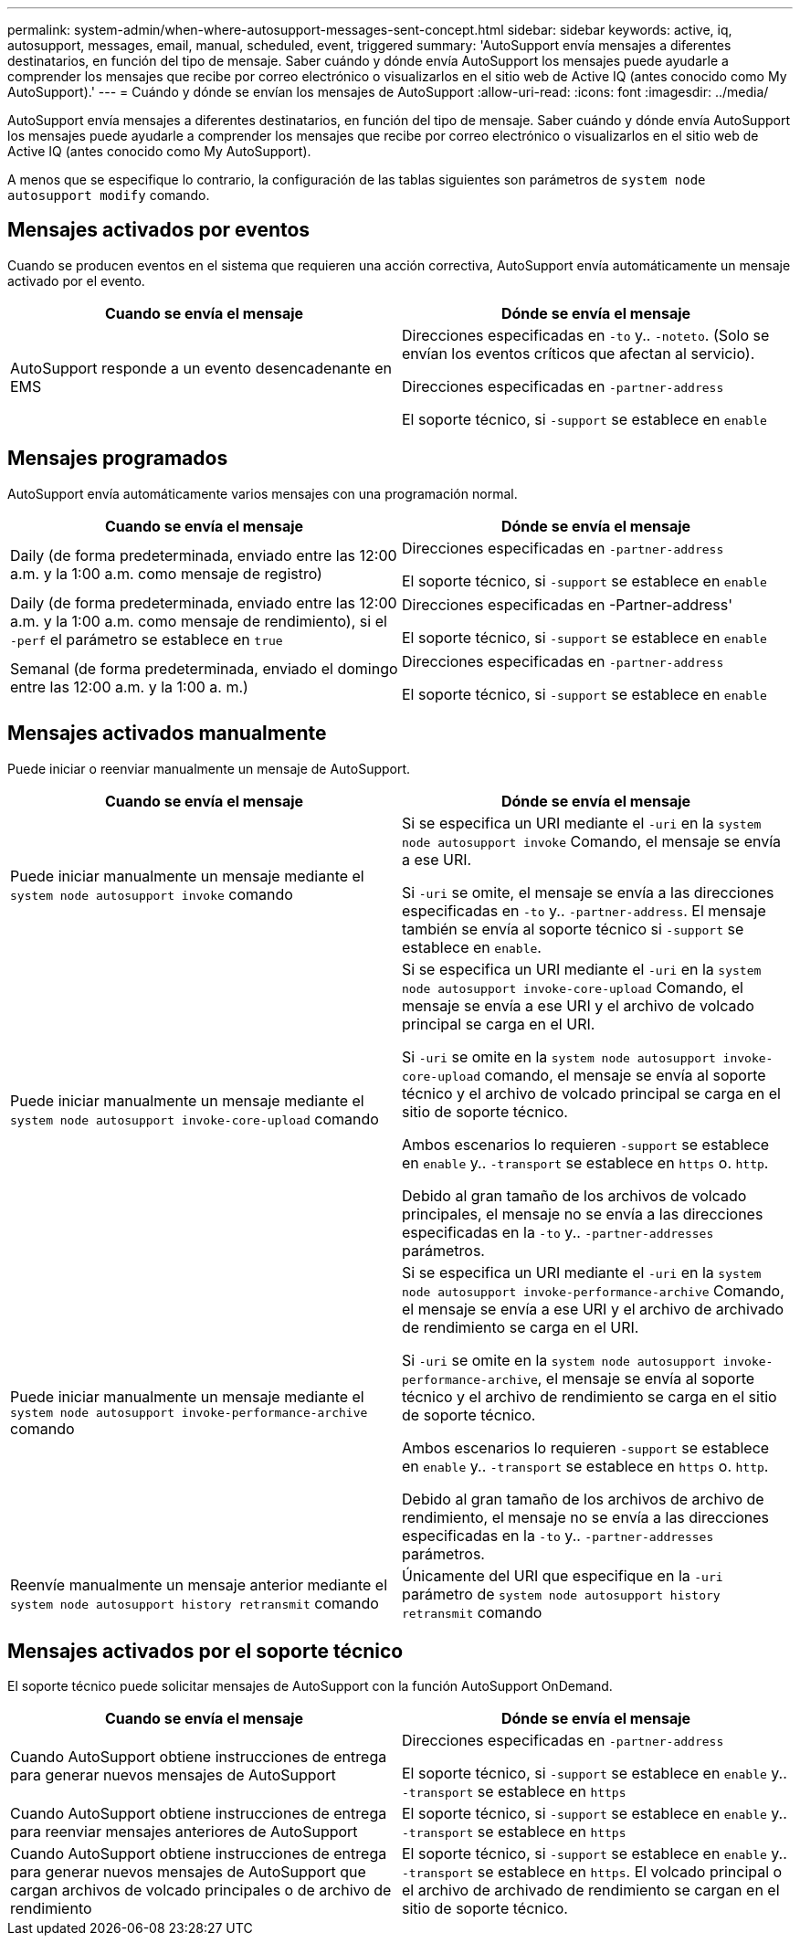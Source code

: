 ---
permalink: system-admin/when-where-autosupport-messages-sent-concept.html 
sidebar: sidebar 
keywords: active, iq, autosupport, messages, email, manual, scheduled, event, triggered 
summary: 'AutoSupport envía mensajes a diferentes destinatarios, en función del tipo de mensaje. Saber cuándo y dónde envía AutoSupport los mensajes puede ayudarle a comprender los mensajes que recibe por correo electrónico o visualizarlos en el sitio web de Active IQ (antes conocido como My AutoSupport).' 
---
= Cuándo y dónde se envían los mensajes de AutoSupport
:allow-uri-read: 
:icons: font
:imagesdir: ../media/


[role="lead"]
AutoSupport envía mensajes a diferentes destinatarios, en función del tipo de mensaje. Saber cuándo y dónde envía AutoSupport los mensajes puede ayudarle a comprender los mensajes que recibe por correo electrónico o visualizarlos en el sitio web de Active IQ (antes conocido como My AutoSupport).

A menos que se especifique lo contrario, la configuración de las tablas siguientes son parámetros de `system node autosupport modify` comando.



== Mensajes activados por eventos

Cuando se producen eventos en el sistema que requieren una acción correctiva, AutoSupport envía automáticamente un mensaje activado por el evento.

|===
| Cuando se envía el mensaje | Dónde se envía el mensaje 


 a| 
AutoSupport responde a un evento desencadenante en EMS
 a| 
Direcciones especificadas en `-to` y.. `-noteto`. (Solo se envían los eventos críticos que afectan al servicio).

Direcciones especificadas en `-partner-address`

El soporte técnico, si `-support` se establece en `enable`

|===


== Mensajes programados

AutoSupport envía automáticamente varios mensajes con una programación normal.

|===
| Cuando se envía el mensaje | Dónde se envía el mensaje 


 a| 
Daily (de forma predeterminada, enviado entre las 12:00 a.m. y la 1:00 a.m. como mensaje de registro)
 a| 
Direcciones especificadas en `-partner-address`

El soporte técnico, si `-support` se establece en `enable`



 a| 
Daily (de forma predeterminada, enviado entre las 12:00 a.m. y la 1:00 a.m. como mensaje de rendimiento), si el `-perf` el parámetro se establece en `true`
 a| 
Direcciones especificadas en -Partner-address'

El soporte técnico, si `-support` se establece en `enable`



 a| 
Semanal (de forma predeterminada, enviado el domingo entre las 12:00 a.m. y la 1:00 a. m.)
 a| 
Direcciones especificadas en `-partner-address`

El soporte técnico, si `-support` se establece en `enable`

|===


== Mensajes activados manualmente

Puede iniciar o reenviar manualmente un mensaje de AutoSupport.

|===
| Cuando se envía el mensaje | Dónde se envía el mensaje 


 a| 
Puede iniciar manualmente un mensaje mediante el `system node autosupport invoke` comando
 a| 
Si se especifica un URI mediante el `-uri` en la `system node autosupport invoke` Comando, el mensaje se envía a ese URI.

Si `-uri` se omite, el mensaje se envía a las direcciones especificadas en `-to` y.. `-partner-address`. El mensaje también se envía al soporte técnico si `-support` se establece en `enable`.



 a| 
Puede iniciar manualmente un mensaje mediante el `system node autosupport invoke-core-upload` comando
 a| 
Si se especifica un URI mediante el `-uri` en la `system node autosupport invoke-core-upload` Comando, el mensaje se envía a ese URI y el archivo de volcado principal se carga en el URI.

Si `-uri` se omite en la `system node autosupport invoke-core-upload` comando, el mensaje se envía al soporte técnico y el archivo de volcado principal se carga en el sitio de soporte técnico.

Ambos escenarios lo requieren `-support` se establece en `enable` y.. `-transport` se establece en `https` o. `http`.

Debido al gran tamaño de los archivos de volcado principales, el mensaje no se envía a las direcciones especificadas en la `-to` y.. `-partner-addresses` parámetros.



 a| 
Puede iniciar manualmente un mensaje mediante el `system node autosupport invoke-performance-archive` comando
 a| 
Si se especifica un URI mediante el `-uri` en la `system node autosupport invoke-performance-archive` Comando, el mensaje se envía a ese URI y el archivo de archivado de rendimiento se carga en el URI.

Si `-uri` se omite en la `system node autosupport invoke-performance-archive`, el mensaje se envía al soporte técnico y el archivo de rendimiento se carga en el sitio de soporte técnico.

Ambos escenarios lo requieren `-support` se establece en `enable` y.. `-transport` se establece en `https` o. `http`.

Debido al gran tamaño de los archivos de archivo de rendimiento, el mensaje no se envía a las direcciones especificadas en la `-to` y.. `-partner-addresses` parámetros.



 a| 
Reenvíe manualmente un mensaje anterior mediante el `system node autosupport history retransmit` comando
 a| 
Únicamente del URI que especifique en la `-uri` parámetro de `system node autosupport history retransmit` comando

|===


== Mensajes activados por el soporte técnico

El soporte técnico puede solicitar mensajes de AutoSupport con la función AutoSupport OnDemand.

|===
| Cuando se envía el mensaje | Dónde se envía el mensaje 


 a| 
Cuando AutoSupport obtiene instrucciones de entrega para generar nuevos mensajes de AutoSupport
 a| 
Direcciones especificadas en `-partner-address`

El soporte técnico, si `-support` se establece en `enable` y.. `-transport` se establece en `https`



 a| 
Cuando AutoSupport obtiene instrucciones de entrega para reenviar mensajes anteriores de AutoSupport
 a| 
El soporte técnico, si `-support` se establece en `enable` y.. `-transport` se establece en `https`



 a| 
Cuando AutoSupport obtiene instrucciones de entrega para generar nuevos mensajes de AutoSupport que cargan archivos de volcado principales o de archivo de rendimiento
 a| 
El soporte técnico, si `-support` se establece en `enable` y.. `-transport` se establece en `https`. El volcado principal o el archivo de archivado de rendimiento se cargan en el sitio de soporte técnico.

|===